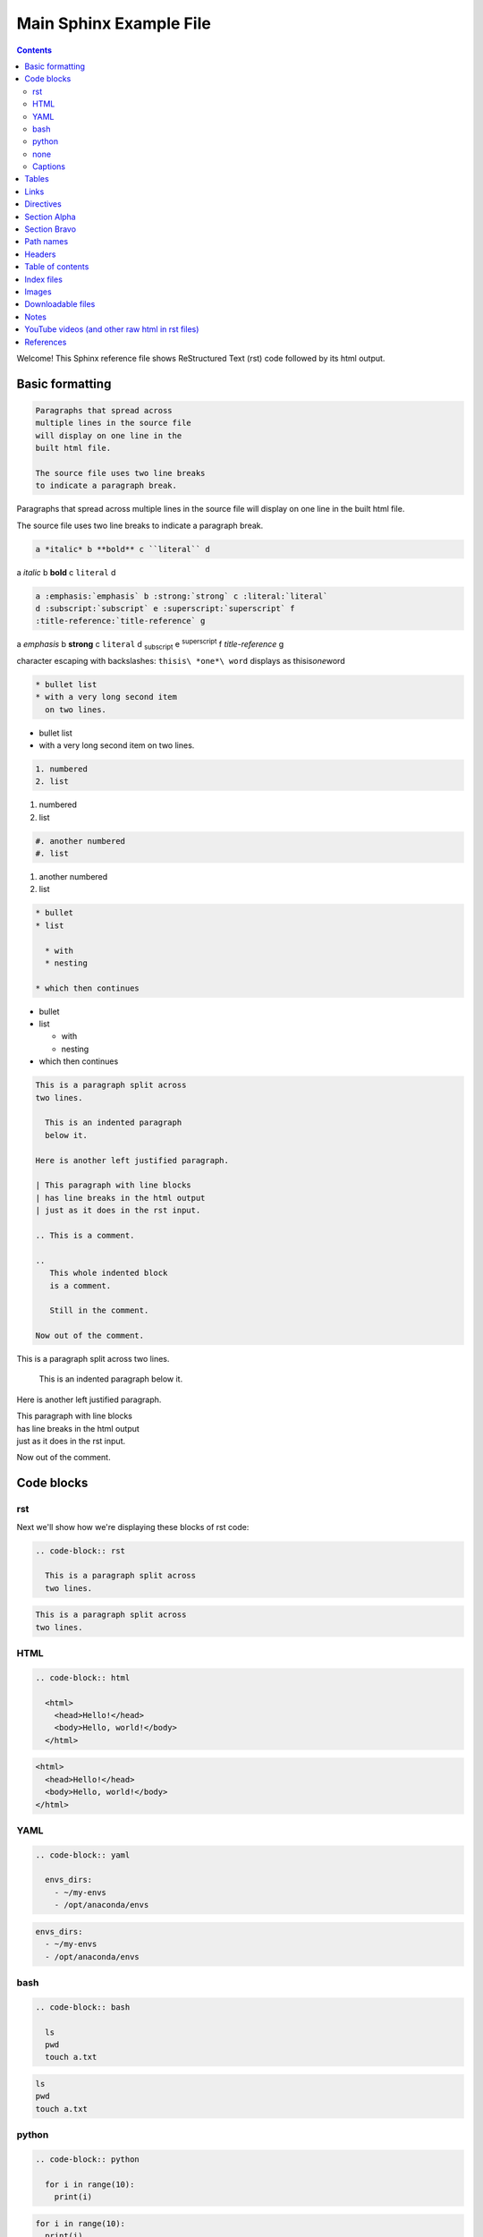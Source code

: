 Main Sphinx Example File
========================

.. contents::


Welcome! This Sphinx reference file shows ReStructured Text (rst) code followed
by its html output.

Basic formatting
----------------

.. code-block:: rst

  Paragraphs that spread across
  multiple lines in the source file
  will display on one line in the
  built html file.
  
  The source file uses two line breaks
  to indicate a paragraph break.

Paragraphs that spread across
multiple lines in the source file
will display on one line in the
built html file.

The source file uses two line breaks
to indicate a paragraph break.

.. code-block:: rst

  a *italic* b **bold** c ``literal`` d

a *italic* b **bold** c ``literal`` d


.. code-block:: rst

  a :emphasis:`emphasis` b :strong:`strong` c :literal:`literal`
  d :subscript:`subscript` e :superscript:`superscript` f 
  :title-reference:`title-reference` g

a :emphasis:`emphasis` b :strong:`strong` c :literal:`literal`
d :subscript:`subscript` e :superscript:`superscript` f 
:title-reference:`title-reference` g


character escaping with backslashes: ``thisis\ *one*\ word`` displays as thisis\ *one*\ word


.. code-block:: rst

  * bullet list
  * with a very long second item 
    on two lines.

* bullet list
* with a very long second item 
  on two lines.


.. code-block:: rst

  1. numbered
  2. list

1. numbered
2. list


.. code-block:: rst

  #. another numbered
  #. list

#. another numbered
#. list


.. code-block:: rst

  * bullet
  * list

    * with
    * nesting

  * which then continues


* bullet
* list

  * with
  * nesting

* which then continues


.. code-block:: rst

  This is a paragraph split across
  two lines.

    This is an indented paragraph
    below it.

  Here is another left justified paragraph.

  | This paragraph with line blocks
  | has line breaks in the html output
  | just as it does in the rst input.

  .. This is a comment.

  ..
     This whole indented block
     is a comment.

     Still in the comment.

  Now out of the comment.




This is a paragraph split across
two lines.

  This is an indented paragraph
  below it.

Here is another left justified paragraph.

| This paragraph with line blocks
| has line breaks in the html output
| just as it does in the rst input.

.. This is a comment.

..
   This whole indented block
   is a comment.

   Still in the comment.

Now out of the comment.

Code blocks
-----------

rst
^^^

Next we'll show how we're displaying these blocks of rst code:

.. code-block:: rst

  .. code-block:: rst

    This is a paragraph split across
    two lines.


.. code-block:: rst

  This is a paragraph split across
  two lines.

HTML
^^^^

.. code-block:: rst

  .. code-block:: html

    <html>
      <head>Hello!</head>
      <body>Hello, world!</body>
    </html>


.. code-block:: html

  <html>
    <head>Hello!</head>
    <body>Hello, world!</body>
  </html>


YAML
^^^^

.. code-block:: rst

  .. code-block:: yaml

    envs_dirs:
      - ~/my-envs
      - /opt/anaconda/envs


.. code-block:: yaml

  envs_dirs:
    - ~/my-envs
    - /opt/anaconda/envs


bash
^^^^

.. code-block:: rst

  .. code-block:: bash

    ls
    pwd
    touch a.txt

.. code-block:: bash

  ls
  pwd
  touch a.txt


python
^^^^^^

.. code-block:: rst

  .. code-block:: python

    for i in range(10):
      print(i)

.. code-block:: python

  for i in range(10):
    print(i)


none
^^^^

If no other type applies, use "none". It can be useful for 
obscure languages or mixtures of languages like this mix of
bash and python.

.. code-block:: rst

  .. code-block:: none

    cat program.py

    for i in range(10):
        print(i)

.. code-block:: none

  cat program.py

  for i in range(10):
      print(i)


Captions
^^^^^^^^

Now in Sphinx 1.3, captions can be added to code blocks as well:

.. code-block:: rst

  .. code-block:: python
     :caption: this.py
     :name: this-py

     print('Explicit is better than implicit.')

.. code-block:: python
   :caption: this.py
   :name: this-py

   print('Explicit is better than implicit.')

Tables
------

Grid table with header:

.. code-block:: rst

  +----------+-----------+-------+
  | a        | b         | c     |
  +==========+===========+=======+
  | north    | north     | north |
  | west     |           | east  |
  +----------+-----------+-------+
  | west     | center    | east  |
  +----------+-----------+-------+
  | south    | south     | south |
  | west     |           | east  |
  +----------+-----------+-------+

+----------+-----------+-------+
| a        | b         | c     |
+==========+===========+=======+
| north    | north     | north |
| west     |           | east  |
+----------+-----------+-------+
| west     | center    | east  |
+----------+-----------+-------+
| south    | south     | south |
| west     |           | east  |
+----------+-----------+-------+


Grid table without:

.. code-block:: rst

  +----------+-----------+-------+
  | north    | north     | north |
  | west     |           | east  |
  +----------+-----------+-------+
  | west     | center    | east  |
  +----------+-----------+-------+
  | south    | south     | south |
  | west     |           | east  |
  +----------+-----------+-------+

+----------+-----------+-------+
| north    | north     | north |
| west     |           | east  |
+----------+-----------+-------+
| west     | center    | east  |
+----------+-----------+-------+
| south    | south     | south |
| west     |           | east  |
+----------+-----------+-------+

"Simple tables" are easier to write, but must have 
more than one row, and the first column cannot contain multiple lines:

.. code-block:: rst

  =====  =====  =======
  A      B      A and B
  =====  =====  =======
  False  False  False
  True   False  False
  False  True   False
  True   True   True
  =====  =====  =======

=====  =====  =======
A      B      A and B
=====  =====  =======
False  False  False
True   False  False
False  True   False
True   True   True
=====  =====  =======

Links
-----

.. code-block:: rst

  http://microsoft.com

  `Google <http://google.com>`_

  This paragraph links to `the yahoo site`_.

  .. _the yahoo site: http://yahoo.com/

http://microsoft.com

`Google <http://google.com>`_

This paragraph links to `the yahoo site`_.

.. _the yahoo site: http://yahoo.com/


Directives
----------

The ref and doc directives for references and documents:

.. code-block:: rst

  This text refers to :ref:`my-reference-label` ahead.

  .. _my-reference-label:

  Section Alpha
  -------------

  This is the text of the section.

  Here is a :ref:`link to another section<label-two>` up ahead.

  .. _label-two:

  Section Bravo
  -------------

  Sphinx supports automatic cross references to :doc:`a document called two<two>` in the same archive.

  The link caption defaults to the document title if no other title is given: :doc:`two`

  Or with absolute pathname: :doc:`/directory/two`
  
  References are similar to anchor links such as ``file.html#section-one`` and documents 
  are just links to other files.

This text refers to :ref:`my-reference-label` ahead.

.. _my-reference-label:

Section Alpha
-------------

This is the text of the section.

Here is a :ref:`link to another section<label-two>` up ahead.

.. _label-two:

Section Bravo
-------------

Sphinx supports automatic cross references to :doc:`another document<two>` in the same archive.

The link caption defaults to the document title if no other title is given: :doc:`two`

Or with absolute pathname: :doc:`/directory/two`

References are similar to anchor links such as ``file.html#section-one`` and documents 
are just links to other files.

Path names
----------

A document at the path ``/sketches/index`` could refer to the document ``/people`` by 
absolute name as ``:doc:`/people``` or by relative name as ``:doc:`../people``` and 
could refer to ``/sketches/parrot`` by absolute name as ``:doc:`/sketches/parrot``` or 
by relative name as ``:doc:`parrot```.

Headers
-------

Usually # signs over and under a title are only ever used to indicate Part One, 
Part Two, and so on in a book, and * signs over and under a title only for chapters 
in a book. This is the complete code of :doc:`two`, which shows those, and typical 
headers from one to five, although it's rare to use more than the third header size.

.. code-block:: rst

  ############
  Document Two
  ############

  .. contents:: Table of Contents
     :depth: 2

  ***********
  Chapter One
  ***********

  ==========
  Header One
  ==========

  Header Two
  ==========

  Header Three
  ------------

  Header Four
  ^^^^^^^^^^^

  Header Five
  """""""""""

  Text.

Much more typical in our documentation are the headers in this file. Here are its 
first few lines:

.. code-block:: rst

  Main Sphinx Example File
  ========================

  .. contents::


  Welcome! This Sphinx reference file shows ReStructured Text (rst) code followed
  by its html output.

  Basic formatting
  ----------------

  .. code-block:: rst

    Paragraphs that spread across
    multiple lines in the source file
    will display on one line in the
    built html file.
    
    The source file uses two line breaks
    to indicate a paragraph break.

  Paragraphs that spread across
  multiple lines in the source file
  will display on one line in the
  built html file.

  The source file uses two line breaks
  to indicate a paragraph break.

Table of contents
-----------------

As you can see above, this file uses simply ``.. contents::`` for its table of contents. 
Please go look at the table of contents at the top of the file to see how that displays, 
then return here.

:doc:`two` uses this table of contents:

.. code-block:: rst

  .. contents:: Table of Contents
     :depth: 2

The title "Table of Contents" overrides the default title "Contents". The depth 
option specifies that only the two top levels of headers should be displayed
in the table of contents. Please look at :doc:`two` to see how that displays, 
then return here.

Index files
-----------

Instead of using the ``contents`` directive to show a table of its own contents, 
the index file uses the ``toctree`` directive to show a table of other files. 
All files in the archive should be reachable from the toctrees in the index. Files 
can also contain toctrees of their own, which can lead to other files not referenced 
directly by the index. Toctrees may be hidden, and one of the three toctrees in the 
index of this repository is hidden. Please read this code block showing the entire rst 
source code for the index file, then go look at the :doc:`index page<../index>`, then 
return here.

.. code-block:: rst

  .. sphinx documentation master file, created by
     sphinx-quickstart on Mon Jun  1 16:59:11 2015.
     You can adapt this file completely to your liking, but it should at least
     contain the root `toctree` directive.

  Sphinx repository
  =================

  Welcome to the Continuum Analytics notes and examples for Sphinx, TravisCI, GitHub, and our documentation system!

  Instead of using the table of contents below, please start by going directly to the :doc:`directory/sphinx`.


  First Section
  -------------

  First text.


  Second Section
  --------------

  Second text.


  First Set of Documents
  ----------------------

  .. toctree::
     :maxdepth: 2

     dummya
     dummyb


  Second Set
  ----------

  .. toctree::
     :maxdepth: 2

     directory/sphinx
     directory/two


  .. toctree::
     :hidden:
     
     dummyc
     dummyd


  Indices and tables
  ==================

  * :ref:`genindex`
  * :ref:`search`


Images
------

This is allowed in rst in general, but produces a 'nonlocal image' warning in sphinx:

.. code-block:: rst

  .. image:: http://upload.wikimedia.org/wikipedia/commons/thumb/9/9e/Green_eyes_kitten.jpg/120px-Green_eyes_kitten.jpg

Warnings in a local build will cause Travis CI to fail. So, make sure your images 
are local images. It might also be possible to embed a nonlocal image similarly to 
embedding a YouTube video, as explained below, but embedding nonlocal images is 
probably best avoided anyway. Here's a local image.

.. code-block:: rst

  .. image:: Puppy_2.jpg

.. image:: Puppy_2.jpg


Downloadable files
------------------

Files marked for download will be copied from their place in the source directory 
to build/html/_downloads , and duplicate filenames are handled.

.. code-block:: rst

   See :download:`this example script <../example.py>`.

See :download:`this example script <../example.py>`.

Notes
-----

.. code-block:: rst

  .. note:: This is a note admonition.
     This is the second line of the first paragraph.

     - The note contains all indented body elements
       following.
     - It includes this bullet list.

.. note:: This is a note admonition.
   This is the second line of the first paragraph.

   - The note contains all indented body elements
     following.
   - It includes this bullet list.

YouTube videos (and other raw html in rst files)
------------------------------------------------

On YouTube you can click "share" and then "embed", and it will show iframe code like this.

.. code-block:: rst

  .. raw:: html

          <iframe width="560" height="315" src="https://www.youtube.com/embed/UaIvrDWrIWM" frameborder="0" allowfullscreen></iframe>

.. raw:: html

        <iframe width="560" height="315" src="https://www.youtube.com/embed/UaIvrDWrIWM" frameborder="0" allowfullscreen></iframe>


References
----------

intro to sphinx http://docs.writethedocs.org/tools/sphinx/

rst primer http://sphinx-doc.org/rest.html

first steps w sphinx http://sphinx-doc.org/tutorial.html

links http://sphinx-doc.org/markup/inline.html#ref-role

downloads http://sphinx-doc.org/markup/inline.html#referencing-downloadable-files

http://reinout.vanrees.org/weblog/2009/10/30/restructured-text-cheat-sheet.html

RST cheat sheet http://openalea.gforge.inria.fr/doc/openalea/doc/_build/html/source/sphinx/rest_syntax.html
